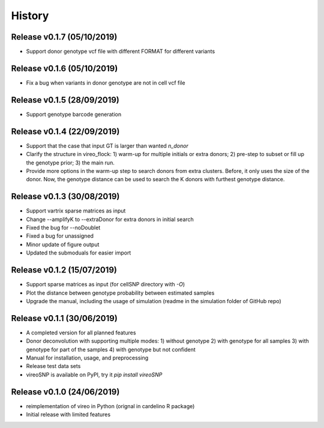 =======
History
=======

Release v0.1.7 (05/10/2019)
===========================
* Support donor genotype vcf file with different FORMAT for different variants

Release v0.1.6 (05/10/2019)
===========================
* Fix a bug when variants in donor genotype are not in cell vcf file

Release v0.1.5 (28/09/2019)
===========================
* Support genotype barcode generation

Release v0.1.4 (22/09/2019)
===========================
* Support that the case that input GT is larger than wanted `n_donor` 
* Clarify the structure in vireo_flock: 1) warm-up for multiple initials or 
  extra donors; 2) pre-step to subset or fill up the genotype prior; 3) the main
  run.
* Provide more options in the warm-up step to search donors from extra clusters.
  Before, it only uses the size of the donor. Now, the genotype distance can be
  used to search the K donors with furthest genotype distance.

Release v0.1.3 (30/08/2019)
===========================
* Support vartrix sparse matrices as input
* Change --amplifyK to --extraDonor for extra donors in initial search
* Fixed the bug for --noDoublet
* Fixed a bug for unassigned
* Minor update of figure output
* Updated the submoduals for easier import

Release v0.1.2 (15/07/2019)
===========================
* Support sparse matrices as input (for cellSNP directory with `-O`)
* Plot the distance between genotype probability between estimated samples
* Upgrade the manual, including the usage of simulation (readme in the 
  simulation folder of GitHub repo)

Release v0.1.1 (30/06/2019)
===========================
* A completed version for all planned features
* Donor deconvolution with supporting multiple modes:
  1) without genotype
  2) with genotype for all samples
  3) with genotype for part of the samples
  4) with genotype but not confident
* Manual for installation, usage, and preprocessing
* Release test data sets
* vireoSNP is available on PyPI, try it `pip install vireoSNP`

Release v0.1.0 (24/06/2019)
===========================
* reimplementation of vireo in Python (orignal in cardelino R package)
* Initial release with limited features

